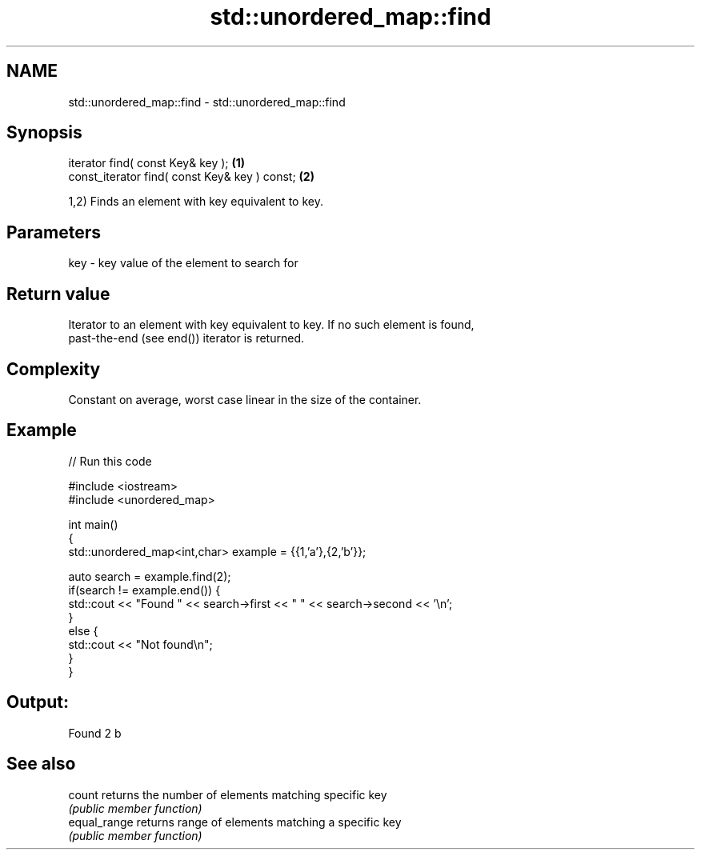 .TH std::unordered_map::find 3 "Apr  2 2017" "2.1 | http://cppreference.com" "C++ Standard Libary"
.SH NAME
std::unordered_map::find \- std::unordered_map::find

.SH Synopsis
   iterator find( const Key& key );             \fB(1)\fP
   const_iterator find( const Key& key ) const; \fB(2)\fP

   1,2) Finds an element with key equivalent to key.

.SH Parameters

   key - key value of the element to search for

.SH Return value

   Iterator to an element with key equivalent to key. If no such element is found,
   past-the-end (see end()) iterator is returned.

.SH Complexity

   Constant on average, worst case linear in the size of the container.

.SH Example

   
// Run this code

 #include <iostream>
 #include <unordered_map>

 int main()
 {
     std::unordered_map<int,char> example = {{1,'a'},{2,'b'}};

     auto search = example.find(2);
     if(search != example.end()) {
         std::cout << "Found " << search->first << " " << search->second << '\\n';
     }
     else {
         std::cout << "Not found\\n";
     }
 }

.SH Output:

 Found 2 b

.SH See also

   count       returns the number of elements matching specific key
               \fI(public member function)\fP
   equal_range returns range of elements matching a specific key
               \fI(public member function)\fP
